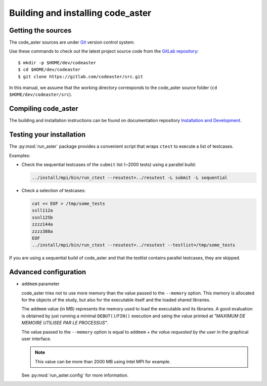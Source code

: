 .. _building:


##################################
Building and installing code_aster
##################################


*******************
Getting the sources
*******************

The code_aster sources are under `Git <https://git-scm.com/>`_
version control system.

Use these commands to check out the latest project source code from the
`GitLab repository <https://gitlab.com/codeaster/src>`_::

    $ mkdir -p $HOME/dev/codeaster
    $ cd $HOME/dev/codeaster
    $ git clone https://gitlab.com/codeaster/src.git

In this manual, we assume that the working directory corresponds to the code_aster
source folder (``cd $HOME/dev/codeaster/src``).


********************
Compiling code_aster
********************

The building and installation instructions can be found on documentation repository
`Installation and Development
<https://gitlab.com/codeaster-opensource-documentation/opensource-installation-development>`_.


.. _testing:

*************************
Testing your installation
*************************

The :py:mod:`run_aster` package provides a convenient script that wraps ``ctest`` to
execute a list of testcases.

Examples:

- Check the sequential testcases of the ``submit`` list (~2000 tests) using a parallel build:

  .. code-block:: sh

    ../install/mpi/bin/run_ctest --resutest=../resutest -L submit -L sequential

- Check a selection of testcases:

  .. code-block:: sh

    cat << EOF > /tmp/some_tests
    ssll112a
    ssnl125b
    zzzz144a
    zzzz388a
    EOF
    ../install/mpi/bin/run_ctest --resutest=../resutest --testlist=/tmp/some_tests

If you are using a sequential build of code_aster and that the testlist contains
parallel testcases, they are skipped.


**********************
Advanced configuration
**********************

- ``addmem`` parameter

  code_aster tries not to use more memory than the value passed to the
  ``--memory`` option. This memory is allocated for the objects of the study,
  but also for the executable itself and the loaded shared libraries.

  The ``addmem`` value (in MB) represents the memory used to load the executable
  and its libraries. A good evaluation is obtained by just running a minimal
  ``DEBUT()``/``FIN()`` execution and seing the value printed at
  *"MAXIMUM DE MEMOIRE UTILISEE PAR LE PROCESSUS"*.

  The value passed to the ``--memory`` option is equal to ``addmem`` +
  *the value requested by the user* in the graphical user interface.

  .. note:: This value can be more than 2000 MB using Intel MPI for example.

  See :py:mod:`run_aster.config` for more information.
